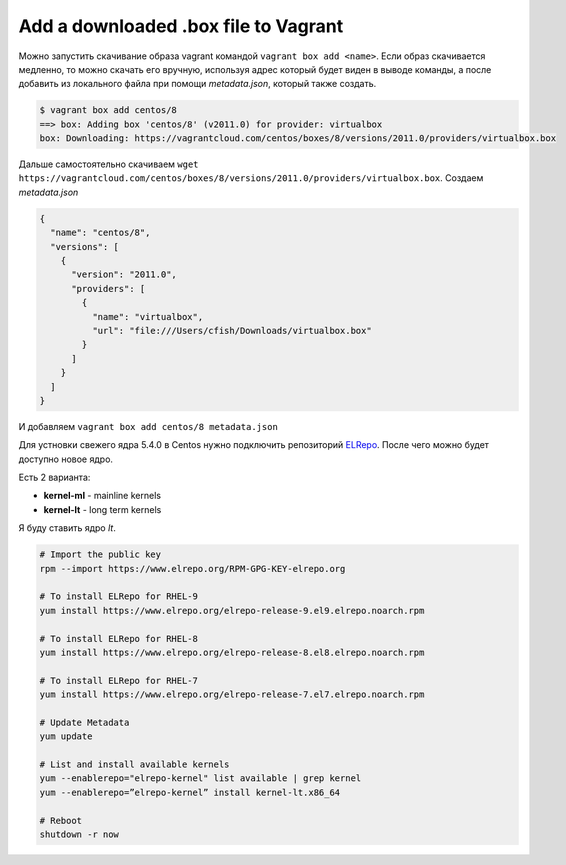 .. index:: vagrant, box, manual, add

.. meta::
   :keywords: vagrant, box, manual, add

.. _vagrant-add-box-manual:

Add a downloaded .box file to Vagrant
=====================================

Можно запустить скачивание образа vagrant командой ``vagrant box add <name>``. Если образ скачивается медленно, то можно скачать его вручную, используя адрес который будет виден в выводе команды, а после добавить из локального файла при помощи `metadata.json`, который также создать.

.. code-block:: none

   $ vagrant box add centos/8
   ==> box: Adding box 'centos/8' (v2011.0) for provider: virtualbox
   box: Downloading: https://vagrantcloud.com/centos/boxes/8/versions/2011.0/providers/virtualbox.box

Дальше самостоятельно скачиваем ``wget https://vagrantcloud.com/centos/boxes/8/versions/2011.0/providers/virtualbox.box``. Создаем `metadata.json`

.. code-block:: json

   {
     "name": "centos/8",
     "versions": [
       {
         "version": "2011.0",
         "providers": [
           {
             "name": "virtualbox",
             "url": "file:///Users/cfish/Downloads/virtualbox.box"
           }
         ]
       }
     ]
   }

И добавляем ``vagrant box add centos/8 metadata.json``











Для устновки свежего ядра 5.4.0 в Centos нужно подключить репозиторий `ELRepo <http://elrepo.org/tiki/HomePage>`_. После чего можно будет доступно новое ядро. 

Есть 2 варианта:

- **kernel-ml** - mainline kernels
- **kernel-lt** - long term kernels

Я буду ставить ядро `lt`.

.. code-block:: bash

   # Import the public key
   rpm --import https://www.elrepo.org/RPM-GPG-KEY-elrepo.org
   
   # To install ELRepo for RHEL-9
   yum install https://www.elrepo.org/elrepo-release-9.el9.elrepo.noarch.rpm
   
   # To install ELRepo for RHEL-8
   yum install https://www.elrepo.org/elrepo-release-8.el8.elrepo.noarch.rpm
   
   # To install ELRepo for RHEL-7
   yum install https://www.elrepo.org/elrepo-release-7.el7.elrepo.noarch.rpm
   
   # Update Metadata
   yum update
   
   # List and install available kernels
   yum --enablerepo="elrepo-kernel" list available | grep kernel
   yum --enablerepo=”elrepo-kernel” install kernel-lt.x86_64
   
   # Reboot
   shutdown -r now
